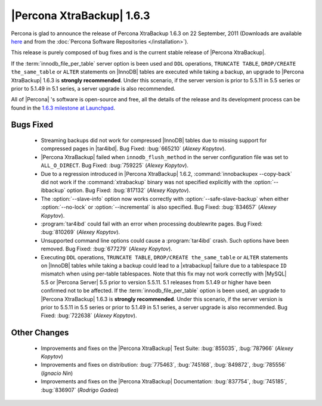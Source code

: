 ============================
|Percona XtraBackup| 1.6.3
============================

Percona is glad to announce the release of Percona XtraBackup 1.6.3 on 22 September, 2011 (Downloads are available `here <http://www.percona.com/downloads/XtraBackup/XtraBackup-1.6.3/>`_ and from the :doc:`Percona Software Repositories </installation>`).

This release is purely composed of bug fixes and is the current stable release of |Percona XtraBackup|.

If the :term:`innodb_file_per_table` server option is been used and ``DDL`` operations, ``TRUNCATE TABLE``, ``DROP/CREATE the_same_table`` or ``ALTER`` statements on |InnoDB| tables are executed while taking a backup, an upgrade to |Percona XtraBackup| 1.6.3 is **strongly recommended**. Under this scenario, if the server version is prior to 5.5.11 in 5.5 series or prior to 5.1.49 in 5.1 series, a server upgrade is also recommended.

All of |Percona| 's software is open-source and free, all the details of the release and its development process can be found in the `1.6.3 milestone at Launchpad <https://launchpad.net/percona-xtrabackup/+milestone/1.6.3>`_.


Bugs Fixed
----------

  * Streaming backups did not work for compressed |InnoDB| tables due to missing support for compressed pages in |tar4ibd|. Bug Fixed: :bug:`665210` (*Alexey Kopytov*).

  * |Percona XtraBackup| failed when ``innodb_flush_method`` in the server configuration file was set to ``ALL_O_DIRECT``. Bug Fixed: :bug:`759225` (*Alexey Kopytov*).

  * Due to a regression introduced in |Percona XtraBackup| 1.6.2, :command:`innobackupex --copy-back` did not work if the :command:`xtrabackup` binary was not specified explicitly with the :option:`--ibbackup` option. Bug Fixed: :bug:`817132` (*Alexey Kopytov*).

  * The :option:`--slave-info` option now works correctly with :option:`--safe-slave-backup` when either :option:`--no-lock` or :option:`--incremental` is also specified. Bug Fixed: :bug:`834657` (*Alexey Kopytov*).

  * :program:`tar4ibd` could fail with an error when processing doublewrite pages. Bug Fixed: :bug:`810269` (*Alexey Kopytov*).

  * Unsupported command line options could cause a :program:`tar4ibd` crash. Such options have been removed. Bug Fixed: :bug:`677279` (*Alexey Kopytov*).

  * Executing ``DDL`` operations, ``TRUNCATE TABLE``, ``DROP/CREATE the_same_table`` or ``ALTER`` statements on |InnoDB| tables while taking a backup could lead to a |xtrabackup| failure due to a tablespace ``ID`` mismatch when using per-table tablespaces. Note that this fix may not work correctly with |MySQL| 5.5 or |Percona Server| 5.5 prior to version 5.5.11. 5.1 releases from 5.1.49 or higher have been confirmed not to be affected. 
    If the :term:`innodb_file_per_table` option is been used, an upgrade to |Percona XtraBackup| 1.6.3 is **strongly recommended**. Under this scenario, if the server version is prior to 5.5.11 in 5.5 series or prior to 5.1.49 in 5.1 series, a server upgrade is also recommended. Bug Fixed: :bug:`722638` (*Alexey Kopytov*).


Other Changes
-------------

  * Improvements and fixes on the |Percona XtraBackup| Test Suite: :bug:`855035`, :bug:`787966` (*Alexey Kopytov*)

  * Improvements and fixes on distribution: :bug:`775463`, :bug:`745168`, :bug:`849872`, :bug:`785556` (*Ignacio Nin*)

  * Improvements and fixes on the |Percona XtraBackup| Documentation: :bug:`837754`, :bug:`745185`, :bug:`836907` (*Rodrigo Gadea*)
